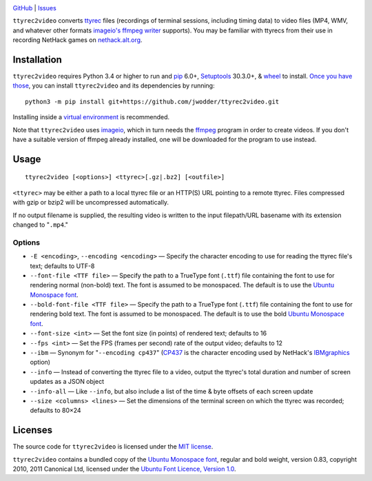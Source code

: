 .. image:: http://www.repostatus.org/badges/latest/wip.svg
    :target: http://www.repostatus.org/#wip
    :alt: Project Status: WIP — Initial development is in progress, but there
          has not yet been a stable, usable release suitable for the public.

.. image:: https://travis-ci.org/jwodder/ttyrec2video.svg?branch=master
    :target: https://travis-ci.org/jwodder/ttyrec2video

.. image:: https://codecov.io/gh/jwodder/ttyrec2video/branch/master/graph/badge.svg
    :target: https://codecov.io/gh/jwodder/ttyrec2video

.. image:: https://img.shields.io/github/license/jwodder/ttyrec2video.svg
    :target: https://opensource.org/licenses/MIT
    :alt: MIT License

`GitHub <https://github.com/jwodder/ttyrec2video>`_
| `Issues <https://github.com/jwodder/ttyrec2video/issues>`_

``ttyrec2video`` converts `ttyrec <https://en.wikipedia.org/wiki/Ttyrec>`_
files (recordings of terminal sessions, including timing data) to video files
(MP4, WMV, and whatever other formats `imageio's ffmpeg writer
<http://imageio.readthedocs.io/en/latest/format_ffmpeg.html>`_ supports).  You
may be familiar with ttyrecs from their use in recording NetHack games on
`nethack.alt.org <https://alt.org/nethack/>`_.


Installation
============
``ttyrec2video`` requires Python 3.4 or higher to run and `pip
<https://pip.pypa.io>`_ 6.0+, `Setuptools <https://setuptools.readthedocs.io>`_
30.3.0+, & `wheel <https://pypi.python.org/pypi/wheel>`_ to install.  `Once you
have those
<https://packaging.python.org/tutorials/installing-packages/#install-pip-setuptools-and-wheel>`_,
you can install ``ttyrec2video`` and its dependencies by running::

    python3 -m pip install git+https://github.com/jwodder/ttyrec2video.git

Installing inside a `virtual environment
<http://docs.python-guide.org/en/latest/dev/virtualenvs/>`_ is recommended.

Note that ``ttyrec2video`` uses `imageio <http://imageio.github.io>`_, which in
turn needs the `ffmpeg <https://ffmpeg.org>`_ program in order to create
videos.  If you don't have a suitable version of ffmpeg already installed, one
will be downloaded for the program to use instead.


Usage
=====

::

    ttyrec2video [<options>] <ttyrec>[.gz|.bz2] [<outfile>]

``<ttyrec>`` may be either a path to a local ttyrec file or an HTTP(S) URL
pointing to a remote ttyrec.  Files compressed with gzip or bzip2 will be
uncompressed automatically.

If no output filename is supplied, the resulting video is written to the input
filepath/URL basename with its extension changed to "``.mp4``."


Options
-------

- ``-E <encoding>``, ``--encoding <encoding>`` — Specify the character encoding
  to use for reading the ttyrec file's text; defaults to UTF-8

- ``--font-file <TTF file>`` — Specify the path to a TrueType font (``.ttf``)
  file containing the font to use for rendering normal (non-bold) text.  The
  font is assumed to be monospaced.  The default is to use the `Ubuntu
  Monospace font <http://font.ubuntu.com>`_.

- ``--bold-font-file <TTF file>`` — Specify the path to a TrueType font
  (``.ttf``) file containing the font to use for rendering bold text.  The font
  is assumed to be monospaced.  The default is to use the bold `Ubuntu
  Monospace font <http://font.ubuntu.com>`_.

- ``--font-size <int>`` — Set the font size (in points) of rendered text;
  defaults to 16

- ``--fps <int>`` — Set the FPS (frames per second) rate of the output video;
  defaults to 12

- ``--ibm`` — Synonym for "``--encoding cp437``" (`CP437
  <https://en.wikipedia.org/wiki/Code_page_437>`_ is the character encoding
  used by NetHack's `IBMgraphics <https://nethackwiki.com/wiki/IBMgraphics>`_
  option)

- ``--info`` — Instead of converting the ttyrec file to a video, output the
  ttyrec's total duration and number of screen updates as a JSON object

- ``--info-all`` — Like ``--info``, but also include a list of the time & byte
  offsets of each screen update

- ``--size <columns> <lines>`` — Set the dimensions of the terminal screen on
  which the ttyrec was recorded; defaults to 80×24


Licenses
========
The source code for ``ttyrec2video`` is licensed under the `MIT license
<https://opensource.org/licenses/MIT>`_.

``ttyrec2video`` contains a bundled copy of the `Ubuntu Monospace font
<http://font.ubuntu.com>`_, regular and bold weight, version 0.83, copyright
2010, 2011 Canonical Ltd, licensed under the `Ubuntu Font Licence, Version 1.0
<https://launchpad.net/ubuntu-font-licence>`_.

